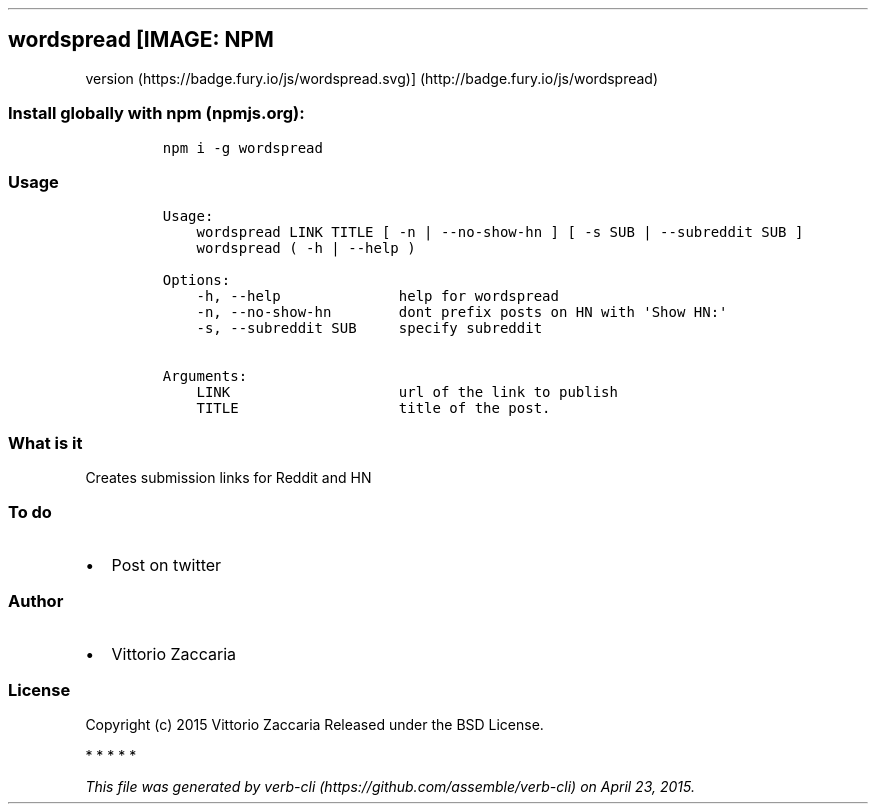 .TH "" "" "" "" ""
.SH wordspread [IMAGE: NPM
version (https://badge.fury.io/js/wordspread.svg)] (http://badge.fury.io/js/wordspread)
.SS Install globally with npm (npmjs.org):
.IP
.nf
\f[C]
npm\ i\ \-g\ wordspread
\f[]
.fi
.SS Usage
.IP
.nf
\f[C]
Usage:
\ \ \ \ wordspread\ LINK\ TITLE\ [\ \-n\ |\ \-\-no\-show\-hn\ ]\ [\ \-s\ SUB\ |\ \-\-subreddit\ SUB\ ]
\ \ \ \ wordspread\ (\ \-h\ |\ \-\-help\ )

Options:
\ \ \ \ \-h,\ \-\-help\ \ \ \ \ \ \ \ \ \ \ \ \ \ help\ for\ wordspread
\ \ \ \ \-n,\ \-\-no\-show\-hn\ \ \ \ \ \ \ \ dont\ prefix\ posts\ on\ HN\ with\ \[aq]Show\ HN:\[aq]
\ \ \ \ \-s,\ \-\-subreddit\ SUB\ \ \ \ \ specify\ subreddit

Arguments:
\ \ \ \ LINK\ \ \ \ \ \ \ \ \ \ \ \ \ \ \ \ \ \ \ \ url\ of\ the\ link\ to\ publish
\ \ \ \ TITLE\ \ \ \ \ \ \ \ \ \ \ \ \ \ \ \ \ \ \ title\ of\ the\ post.
\f[]
.fi
.SS What is it
.PP
Creates submission links for Reddit and HN
.SS To do
.IP \[bu] 2
Post on twitter
.SS Author
.IP \[bu] 2
Vittorio Zaccaria
.SS License
.PP
Copyright (c) 2015 Vittorio Zaccaria Released under the BSD License.
.PP
   *   *   *   *   *
.PP
\f[I]This file was generated by
verb\-cli (https://github.com/assemble/verb-cli) on April 23, 2015.\f[]
